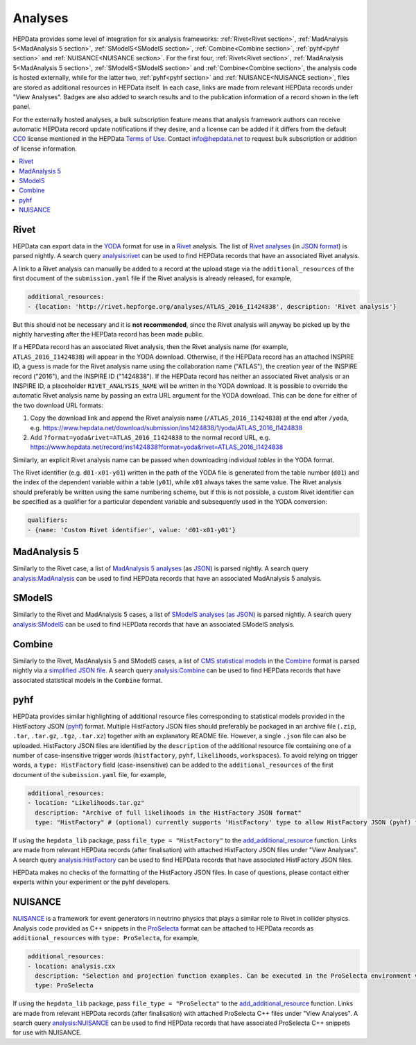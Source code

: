 Analyses
========

HEPData provides some level of integration for six analysis frameworks: :ref:`Rivet<Rivet section>`,
:ref:`MadAnalysis 5<MadAnalysis 5 section>`, :ref:`SModelS<SModelS section>`, :ref:`Combine<Combine section>`,
:ref:`pyhf<pyhf section>` and :ref:`NUISANCE<NUISANCE section>`.  For the first four, :ref:`Rivet<Rivet section>`,
:ref:`MadAnalysis 5<MadAnalysis 5 section>`, :ref:`SModelS<SModelS section>` and :ref:`Combine<Combine section>`,
the analysis code is
hosted externally, while for the latter two, :ref:`pyhf<pyhf section>` and :ref:`NUISANCE<NUISANCE section>`, files are
stored as additional resources in HEPData itself.  In each case, links are made from relevant HEPData records under
"View Analyses".  Badges are also added to search results and to the publication information of a record shown in the
left panel.

For the externally hosted analyses, a bulk subscription feature means that analysis framework authors can
receive automatic HEPData record update notifications if they desire, and a license can be added if it differs from the
default `CC0 <https://creativecommons.org/publicdomain/zero/1.0/legalcode>`_ license mentioned in the HEPData
`Terms of Use <https://www.hepdata.net/terms>`_.  Contact info@hepdata.net to request bulk subscription or addition of
license information.

.. contents:: :local:

.. _Rivet section:

Rivet
-----

HEPData can export data in the `YODA <https://yoda.hepforge.org>`_ format for use in a `Rivet
<https://rivet.hepforge.org>`_ analysis.  The list of `Rivet analyses <https://rivet.hepforge.org/analyses.html>`_ (in
`JSON format <https://cedar-tools.web.cern.ch/rivet/analyses.json>`_) is parsed nightly.  A search query
`analysis:rivet <https://www.hepdata.net/search?q=analysis:rivet>`_ can be used to find HEPData records that have an
associated Rivet analysis.

A link to a Rivet analysis can manually be added to a record at the upload stage via the ``additional_resources``
of the first document of the ``submission.yaml`` file if the Rivet analysis is already released, for example,

.. code-block:: yaml

   additional_resources:
   - {location: 'http://rivet.hepforge.org/analyses/ATLAS_2016_I1424838', description: 'Rivet analysis'}

But this should not be necessary and it is **not recommended**, since the Rivet analysis will anyway be picked up by the
nightly harvesting after the HEPData record has been made public.

If a HEPData record has an associated Rivet analysis, then the Rivet analysis name (for example,
``ATLAS_2016_I1424838``) will appear in the YODA download.  Otherwise, if the HEPData record has an attached
INSPIRE ID, a guess is made for the Rivet analysis name using the collaboration name ("ATLAS"), the creation year
of the INSPIRE record ("2016"), and the INSPIRE ID ("1424838").  If the HEPData record has neither an associated
Rivet analysis or an INSPIRE ID, a placeholder ``RIVET_ANALYSIS_NAME`` will be written in the YODA download.
It is possible to override the automatic Rivet analysis name by passing an extra URL argument for the YODA download.
This can be done for either of the two download URL formats:

1. Copy the download link and append the Rivet analysis name (``/ATLAS_2016_I1424838``) at the end after ``/yoda``, e.g.
   https://www.hepdata.net/download/submission/ins1424838/1/yoda/ATLAS_2016_I1424838

2. Add ``?format=yoda&rivet=ATLAS_2016_I1424838`` to the normal record URL, e.g.
   https://www.hepdata.net/record/ins1424838?format=yoda&rivet=ATLAS_2016_I1424838

Similarly, an explicit Rivet analysis name can be passed when downloading individual *tables* in the YODA format.

The Rivet identifier (e.g. ``d01-x01-y01``) written in the path of the YODA file is generated from the table number
(``d01``) and the index of the dependent variable within a table (``y01``), while ``x01`` always takes the same value.
The Rivet analysis should preferably be written using the same numbering scheme, but if this is not possible, a custom
Rivet identifier can be specified as a qualifier for a particular dependent variable and subsequently used in the YODA
conversion:

.. code-block:: yaml

   qualifiers:
   - {name: 'Custom Rivet identifier', value: 'd01-x01-y01'}


.. _MadAnalysis 5 section:

MadAnalysis 5
-------------

Similarly to the Rivet case, a list of `MadAnalysis 5 analyses
<https://madanalysis.irmp.ucl.ac.be/wiki/PublicAnalysisDatabase#AvailableAnalyses>`_ (as `JSON
<https://madanalysis.irmp.ucl.ac.be/attachment/wiki/MA5SandBox/analyses.json>`_) is parsed nightly.  A search query
`analysis:MadAnalysis <https://www.hepdata.net/search?q=analysis:MadAnalysis>`_ can be used to find HEPData records
that have an associated MadAnalysis 5 analysis.


.. _SModelS section:

SModelS
-------

Similarly to the Rivet and MadAnalysis 5 cases, a list of `SModelS analyses
<https://smodels.github.io/docs/ListOfAnalyses>`_ (`as JSON
<https://doi.org/10.5281/zenodo.13952092>`_) is parsed nightly.  A search query
`analysis:SModelS <https://www.hepdata.net/search?q=analysis:SModelS>`_ can be used to find HEPData records
that have an associated SModelS analysis.


.. _Combine section:

Combine
-------

Similarly to the Rivet, MadAnalysis 5 and SModelS cases, a list of `CMS statistical models
<https://repository.cern/communities/cms-statistical-models>`_ in the `Combine
<https://cms-analysis.github.io/HiggsAnalysis-CombinedLimit/>`_ format is parsed nightly via a
`simplified JSON file <https://cms-public-likelihoods-list.web.cern.ch>`_.  A search query
`analysis:Combine <https://www.hepdata.net/search?q=analysis:Combine>`_ can be used to find HEPData records
that have associated statistical models in the ``Combine`` format.


.. _pyhf section:

pyhf
----

HEPData provides similar highlighting of additional resource files corresponding to statistical models provided in the
HistFactory JSON (`pyhf <https://pyhf.readthedocs.io>`_) format.  Multiple HistFactory JSON files should preferably
be packaged in an archive file (``.zip``, ``.tar``, ``.tar.gz``, ``.tgz``, ``.tar.xz``) together with an explanatory
README file.  However, a single ``.json`` file can also be uploaded.  HistFactory JSON files are identified by the
``description`` of the additional resource file containing one of a number of case-insensitive trigger words
(``histfactory``, ``pyhf``, ``likelihoods``, ``workspaces``).  To avoid relying on trigger words, a
``type: HistFactory`` field (case-insensitive) can be added to the ``additional_resources`` of the first document of
the ``submission.yaml`` file, for example,

.. code-block:: yaml

   additional_resources:
   - location: "Likelihoods.tar.gz"
     description: "Archive of full likelihoods in the HistFactory JSON format"
     type: "HistFactory" # (optional) currently supports 'HistFactory' type to allow HistFactory JSON (pyhf) files to be highlighted

If using the ``hepdata_lib`` package, pass ``file_type = "HistFactory"`` to the `add_additional_resource`_ function.
Links are made from relevant HEPData records (after finalisation) with attached HistFactory JSON files under
"View Analyses".  A search query `analysis:HistFactory <https://www.hepdata.net/search?q=analysis:HistFactory>`_
can be used to find HEPData records that have associated HistFactory JSON files.

HEPData makes no checks of the formatting of the HistFactory JSON files.  In case of questions, please contact either
experts within your experiment or the pyhf developers.

.. _`add_additional_resource`: https://hepdata-lib.readthedocs.io/en/latest/source/hepdata_lib.html#hepdata_lib.AdditionalResourceMixin.add_additional_resource


.. _NUISANCE section:

NUISANCE
--------

`NUISANCE <https://nuisance.hepforge.org>`_ is a framework for event generators in neutrino physics that plays a
similar role to Rivet in collider physics.  Analysis code provided as C++ snippets in the
`ProSelecta <https://github.com/NUISANCEMC/ProSelecta>`_ format can be attached to HEPData records as
``additional_resources`` with ``type: ProSelecta``, for example,

.. code-block:: yaml

   additional_resources:
   - location: analysis.cxx
     description: "Selection and projection function examples. Can be executed in the ProSelecta environment v1.0."
     type: ProSelecta

If using the ``hepdata_lib`` package, pass ``file_type = "ProSelecta"`` to the `add_additional_resource`_ function.
Links are made from relevant HEPData records (after finalisation) with attached ProSelecta C++ files under
"View Analyses".  A search query `analysis:NUISANCE <https://www.hepdata.net/search?q=analysis:NUISANCE>`_
can be used to find HEPData records that have associated ProSelecta C++ snippets for use with NUISANCE.